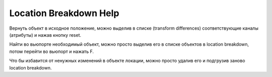 Location Breakdown Help
------------------------
Вернуть объект в исходное положение, можно выделив в списке (transform differences) соответствующие каналы (атрибуты) и нажав кнопку reset. 

Найти во вьюпорте необходимый объект, можно просто выделив его в списке объектов в location breakdown, потом перейти во вьюпорт и нажать F.

Что бы избавится от ненужных изменений в объекте локации, можно просто удалив его и подгрузив заново location breakdown.
